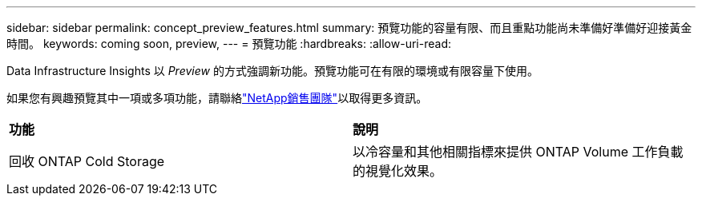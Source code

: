 ---
sidebar: sidebar 
permalink: concept_preview_features.html 
summary: 預覽功能的容量有限、而且重點功能尚未準備好準備好迎接黃金時間。 
keywords: coming soon, preview, 
---
= 預覽功能
:hardbreaks:
:allow-uri-read: 


[role="lead"]
Data Infrastructure Insights 以 _Preview_ 的方式強調新功能。預覽功能可在有限的環境或有限容量下使用。

如果您有興趣預覽其中一項或多項功能，請聯絡link:https://bluexp.netapp.com/contact-cds["NetApp銷售團隊"]以取得更多資訊。

|===


| *功能* | *說明* 


| 回收 ONTAP Cold Storage | 以冷容量和其他相關指標來提供 ONTAP Volume 工作負載的視覺化效果。 
|===